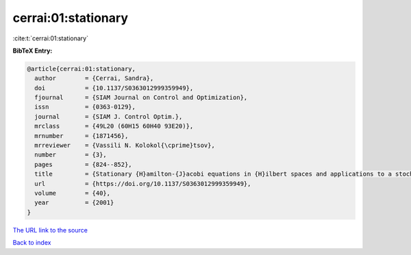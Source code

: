 cerrai:01:stationary
====================

:cite:t:`cerrai:01:stationary`

**BibTeX Entry:**

.. code-block:: bibtex

   @article{cerrai:01:stationary,
     author        = {Cerrai, Sandra},
     doi           = {10.1137/S0363012999359949},
     fjournal      = {SIAM Journal on Control and Optimization},
     issn          = {0363-0129},
     journal       = {SIAM J. Control Optim.},
     mrclass       = {49L20 (60H15 60H40 93E20)},
     mrnumber      = {1871456},
     mrreviewer    = {Vassili N. Kolokol{\cprime}tsov},
     number        = {3},
     pages         = {824--852},
     title         = {Stationary {H}amilton-{J}acobi equations in {H}ilbert spaces and applications to a stochastic optimal control problem},
     url           = {https://doi.org/10.1137/S0363012999359949},
     volume        = {40},
     year          = {2001}
   }
`The URL link to the source <https://doi.org/10.1137/S0363012999359949>`_


`Back to index <../By-Cite-Keys.html>`_
